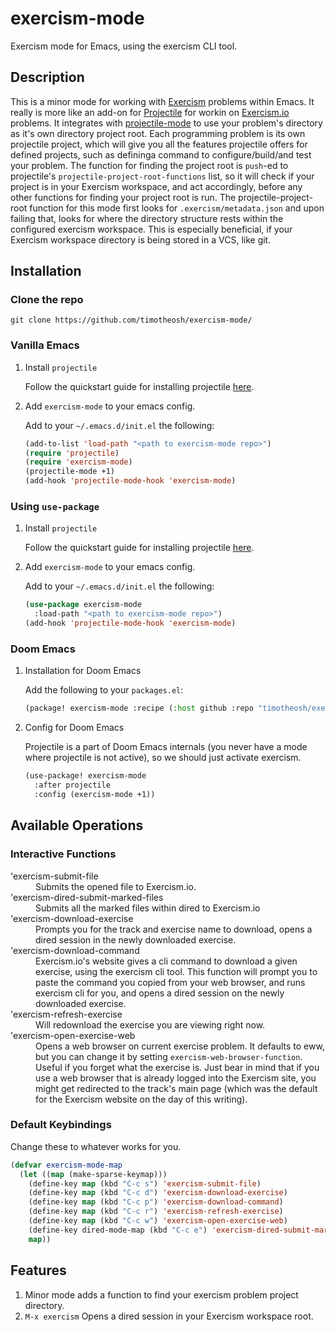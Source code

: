 * exercism-mode
  :PROPERTIES:
  :CUSTOM_ID: exercism-el
  :END:
Exercism mode for Emacs, using the exercism CLI tool.

** Description
This is a minor mode for working with [[https://exercism.io][Exercism]] problems within Emacs. It really is more like an add-on for [[https://github.com/bbatsov/projectile][Projectile]] for workin on [[https://exercism.io][Exercism.io]] problems. It integrates with [[https://github.com/bbatsov/projectile][projectile-mode]] to use your problem's directory as it's own directory project root. Each programming problem is its own projectile project, which will give you all the features projectile offers for defined projects, such as defininga command to configure/build/and test your problem. The function for finding the project root is ~push~-ed to projectile's ~projectile-project-root-functions~ list, so it will check if your project is in your Exercism workspace, and act accordingly, before any other functions for finding your project root is run. The projectile-project-root function for this mode first looks for ~.exercism/metadata.json~ and upon failing that, looks for where the directory structure rests within the configured exercism workspace. This is especially beneficial, if your Exercism workspace directory is being stored in a VCS, like git.
** Installation
*** Clone the repo
#+begin_src shell
git clone https://github.com/timotheosh/exercism-mode/
#+end_src

*** Vanilla Emacs
**** Install ~projectile~
Follow the quickstart guide for installing projectile [[https://github.com/bbatsov/projectile][here]].
**** Add ~exercism-mode~ to your emacs config.
Add to your ~~/.emacs.d/init.el~ the following:
#+begin_src emacs-lisp
(add-to-list 'load-path "<path to exercism-mode repo>")
(require 'projectile)
(require 'exercism-mode)
(projectile-mode +1)
(add-hook 'projectile-mode-hook 'exercism-mode)
#+end_src
*** Using ~use-package~
**** Install ~projectile~
Follow the quickstart guide for installing projectile [[https://github.com/bbatsov/projectile][here]].
**** Add ~exercism-mode~ to your emacs config.
Add to your ~~/.emacs.d/init.el~ the following:
#+begin_src emacs-lisp
(use-package exercism-mode
  :load-path "<path to exercism-mode repo>")
(add-hook 'projectile-mode-hook 'exercism-mode)
#+end_src
*** Doom Emacs
**** Installation for Doom Emacs
Add the following to your ~packages.el~:
#+begin_src emacs-lisp
(package! exercism-mode :recipe (:host github :repo "timotheosh/exercism-mode"))
#+end_src
**** Config for Doom Emacs
Projectile is a part of Doom Emacs internals (you never have a mode where projectile is not active), so we should just activate exercism.
#+begin_src emacs-lisp
(use-package! exercism-mode
  :after projectile
  :config (exercism-mode +1))
#+end_src
** Available Operations
*** Interactive Functions
- 'exercism-submit-file ::
  Submits the opened file to Exercism.io.
- 'exercism-dired-submit-marked-files ::
  Submits all the marked files within dired to Exercism.io
- 'exercism-download-exercise ::
  Prompts you for the track and exercise name to download, opens a dired session in the newly downloaded exercise.
- 'exercism-download-command ::
  Exercism.io's website gives a cli command to download a given exercise, using
  the exercism cli tool. This function will prompt you to paste the command you
  copied from your web browser, and runs exercism cli for you, and opens a dired
  session on the newly downloaded exercise.
- 'exercism-refresh-exercise ::
  Will redownload the exercise you are viewing right now.
- 'exercism-open-exercise-web ::
  Opens a web browser on current exercise problem. It defaults to eww, but you can change it by setting ~exercism-web-browser-function~. Useful if you forget what the exercise is. Just bear in mind that if you use a web browser that is already logged into the Exercism site, you might get redirected to the track's main page (which was the default for the Exercism website on the day of this writing).
*** Default Keybindings
Change these to whatever works for you.
#+begin_src emacs-lisp :tangle no
(defvar exercism-mode-map
  (let ((map (make-sparse-keymap)))
    (define-key map (kbd "C-c s") 'exercism-submit-file)
    (define-key map (kbd "C-c d") 'exercism-download-exercise)
    (define-key map (kbd "C-c p") 'exercism-download-command)
    (define-key map (kbd "C-c r") 'exercism-refresh-exercise)
    (define-key map (kbd "C-c w") 'exercism-open-exercise-web)
    (define-key dired-mode-map (kbd "C-c e") 'exercism-dired-submit-marked-files)
    map))
#+end_src
** Features
1. Minor mode adds a function to find your exercism problem project directory.
2. ~M-x exercism~ Opens a dired session in your Exercism workspace root.
